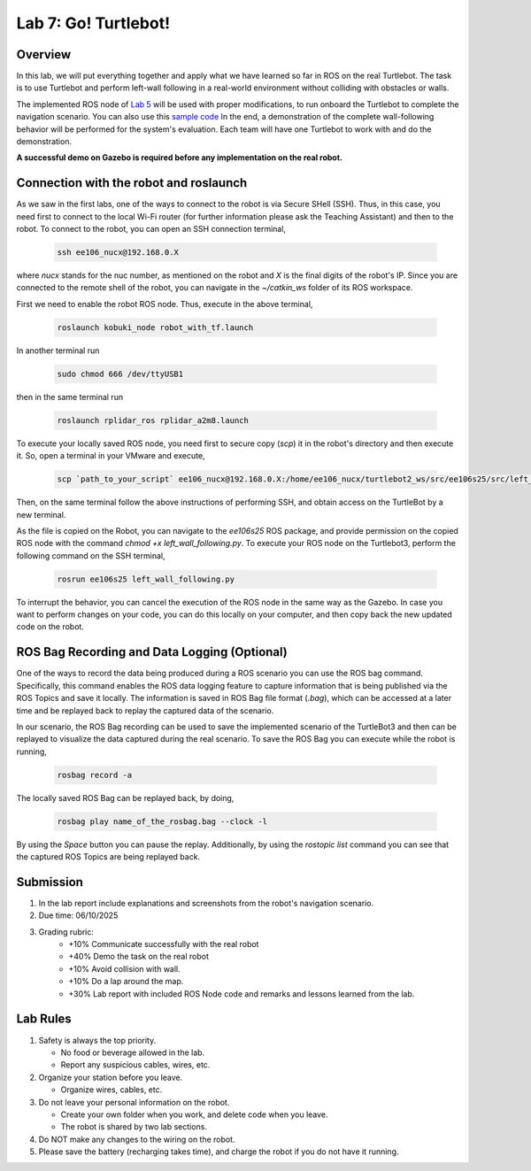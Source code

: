 Lab 7: Go! Turtlebot!
=====================

Overview
--------

In this lab, we will put everything together and apply what we have learned so far in ROS on the real Turtlebot. 
The task is to use Turtlebot and perform left-wall following in a real-world environment without colliding with obstacles or walls.

The implemented ROS node of `Lab 5 <https://ucr-ee106.readthedocs.io/en/latest/lab5.html#>`_ will be used with proper modifications, to run onboard the Turtlebot to complete the navigation scenario. You can also use this `sample code <https://github.com/UCR-Robotics/ee106/blob/Spring2025/scripts/left_wall_following.py>`_ In the end, a demonstration of the complete wall-following behavior will be performed for the system's evaluation. Each team will have one Turtlebot to work with and do the demonstration.

**A successful demo on Gazebo is required before any 
implementation on the real robot.**

Connection with the robot and roslaunch
----------

As we saw in the first labs, one of the ways to connect to the robot is via Secure SHell (SSH). Thus, in this case, you need first to connect to the local Wi-Fi router (for further information please ask the Teaching Assistant) and then to the robot. To connect to the robot, you can open an SSH connection terminal, 

  .. code-block:: bash

    ssh ee106_nucx@192.168.0.X

where `nucx` stands for the nuc number, as mentioned on the robot and `X` is the final digits of the robot's IP. Since you are connected to the remote shell of the robot, you can navigate in the `~/catkin_ws` folder of its ROS workspace. 

First we need to enable the robot  ROS node. Thus, execute in the above terminal, 

  .. code-block:: bash

    roslaunch kobuki_node robot_with_tf.launch

In another terminal run

  .. code-block:: bash

    sudo chmod 666 /dev/ttyUSB1

then in the same terminal run

  .. code-block:: bash

    roslaunch rplidar_ros rplidar_a2m8.launch

To execute your locally saved ROS node, you need first to secure copy (`scp`) it in the robot's directory and then execute it. So, open a terminal in your VMware and execute,

  .. code-block:: bash

    scp `path_to_your_script` ee106_nucx@192.168.0.X:/home/ee106_nucx/turtlebot2_ws/src/ee106s25/src/left_wall_following.py

Then, on the same terminal follow the above instructions of performing SSH, and obtain access on the TurtleBot by a new terminal.

As the file is copied on the Robot, you can navigate to the `ee106s25` ROS package, and provide permission on the copied ROS node with the command `chmod +x left_wall_following.py`. To execute your ROS node on the Turtlebot3, perform the following command on the SSH terminal,

  .. code-block:: bash

    rosrun ee106s25 left_wall_following.py

To interrupt the behavior, you can cancel the execution of the ROS node in the same way as the Gazebo. In case you want to perform changes on your code, you can do this locally on your computer, and then copy back the new updated code on the robot. 

.. Additionally, you can use the keyboard as a controller to provide velocity commands directly on the robot and also to stop it. To enable this node please execute,

..   .. code-block:: bash
    
..     roslaunch X keyboard_teleop.launch


ROS Bag Recording and Data Logging (Optional)
----------

One of the ways to record the data being produced during a ROS scenario you can use the ROS bag command. Specifically, this command enables the ROS data logging feature to capture information that is being published via the ROS Topics and save it locally. The information is saved in ROS Bag file format (`.bag`), which can be accessed at a later time and be replayed back to replay the captured data of the scenario. 

In our scenario, the ROS Bag recording can be used to save the implemented scenario of the TurtleBot3 and then can be replayed to visualize the data captured during the real scenario. To save the ROS Bag you can execute while the robot is running,

  .. code-block:: bash

    rosbag record -a

The locally saved ROS Bag can be replayed back, by doing,

  .. code-block:: bash

    rosbag play name_of_the_rosbag.bag --clock -l
  
By using the `Space` button you can pause the replay. Additionally, by using the `rostopic list` command you can see that the captured ROS Topics are being replayed back. 

.. In our scenario, you will be asked to record a ROS Bag, to use after the lab to access and visualize the captured data from the real scenario in the Lab. `Please ask your TA about how to save the captured ROS Bag on your computer.`

Submission
----------

#. In the lab report include explanations and screenshots from the robot's navigation scenario.

#. Due time: 06/10/2025

#. Grading rubric:
      -  \+10% Communicate successfully with the real robot
      -  \+40% Demo the task on the real robot
      -  \+10% Avoid collision with wall.
      -  \+10% Do a lap around the map.
      -  \+30% Lab report with included ROS Node code and remarks and lessons learned from the lab.

Lab Rules
---------

#. Safety is always the top priority.

   - No food or beverage allowed in the lab.
   - Report any suspicious cables, wires, etc.

#. Organize your station before you leave.

   - Organize wires, cables, etc.

#. Do not leave your personal information on the robot.

   - Create your own folder when you work, and delete code when you leave.
   - The robot is shared by two lab sections.

#. Do NOT make any changes to the wiring on the robot.

#. Please save the battery (recharging takes time), 
   and charge the robot if you do not have it running.
  
